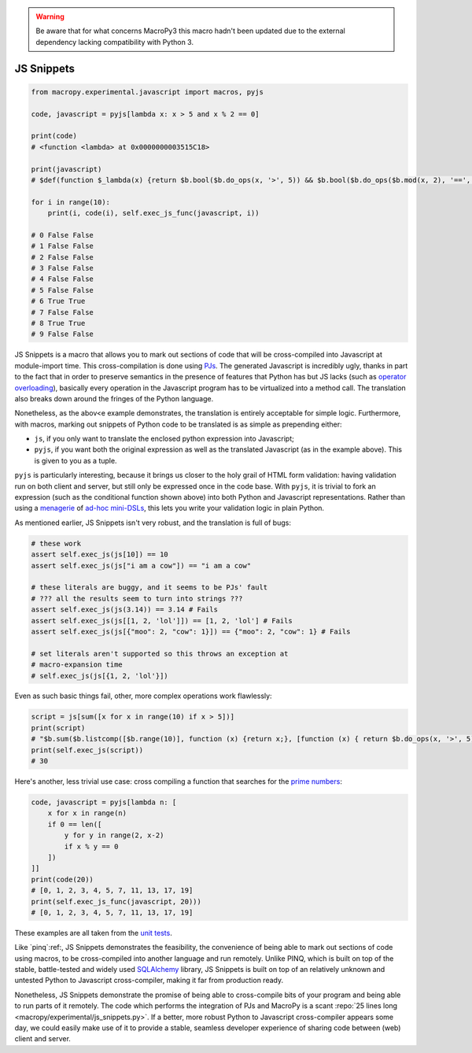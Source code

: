 .. warning::

  Be aware that for what concerns MacroPy3 this macro hadn't been
  updated due to the external dependency lacking compatibility with
  Python 3.

.. _js:

JS Snippets
------------

.. code:: python

  from macropy.experimental.javascript import macros, pyjs

  code, javascript = pyjs[lambda x: x > 5 and x % 2 == 0]

  print(code)
  # <function <lambda> at 0x0000000003515C18>

  print(javascript)
  # $def(function $_lambda(x) {return $b.bool($b.do_ops(x, '>', 5)) && $b.bool($b.do_ops($b.mod(x, 2), '==', 0));})

  for i in range(10):
      print(i, code(i), self.exec_js_func(javascript, i))

  # 0 False False
  # 1 False False
  # 2 False False
  # 3 False False
  # 4 False False
  # 5 False False
  # 6 True True
  # 7 False False
  # 8 True True
  # 9 False False


JS Snippets is a macro that allows you to mark out sections of code
that will be cross-compiled into Javascript at module-import
time. This cross-compilation is done using `PJs
<https://github.com/jabapyth/PJs>`_. The generated Javascript is
incredibly ugly, thanks in part to the fact that in order to preserve
semantics in the presence of features that Python has but JS lacks
(such as `operator overloading
<http://en.wikipedia.org/wiki/Operator_overloading>`_), basically
every operation in the Javascript program has to be virtualized into a
method call. The translation also breaks down around the fringes of
the Python language.

Nonetheless, as the abov<e example demonstrates, the translation is
entirely acceptable for simple logic. Furthermore, with macros,
marking out snippets of Python code to be translated is as simple as
prepending either:

- ``js``, if you only want to translate the enclosed python expression
  into Javascript;
- ``pyjs``, if you want both the original expression as well as the
  translated Javascript (as in the example above). This is given to
  you as a tuple.

``pyjs`` is particularly interesting, because it brings us closer to the
holy grail of HTML form validation: having validation run on both
client and server, but still only be expressed once in the code
base. With ``pyjs``, it is trivial to fork an expression (such as the
conditional function shown above) into both Python and Javascript
representations. Rather than using a `menagerie
<https://developer.mozilla.org/en-US/docs/Web/Guide/HTML/Forms/Data_form_validation?redirectlocale=en-US&redirectslug=HTML%2FForms%2FData_form_validation>`_
of `ad-hoc <http://docs.jquery.com/Plugins/validation>`_ `mini-DSLs
<https://code.google.com/p/validation-js/wiki/MainDocumentation>`_,
this lets you write your validation logic in plain Python.

As mentioned earlier, JS Snippets isn't very robust, and the
translation is full of bugs:

.. code:: python

  # these work
  assert self.exec_js(js[10]) == 10
  assert self.exec_js(js["i am a cow"]) == "i am a cow"

  # these literals are buggy, and it seems to be PJs' fault
  # ??? all the results seem to turn into strings ???
  assert self.exec_js(js(3.14)) == 3.14 # Fails
  assert self.exec_js(js[[1, 2, 'lol']]) == [1, 2, 'lol'] # Fails
  assert self.exec_js(js[{"moo": 2, "cow": 1}]) == {"moo": 2, "cow": 1} # Fails

  # set literals aren't supported so this throws an exception at
  # macro-expansion time
  # self.exec_js(js[{1, 2, 'lol'}])


Even as such basic things fail, other, more complex operations work
flawlessly:

.. code:: python

  script = js[sum([x for x in range(10) if x > 5])]
  print(script)
  # "$b.sum($b.listcomp([$b.range(10)], function (x) {return x;}, [function (x) { return $b.do_ops(x, '>', 5); }]))"
  print(self.exec_js(script))
  # 30


Here's another, less trivial use case: cross compiling a function that
searches for the `prime numbers
<http://en.wikipedia.org/wiki/Prime_number>`_:

.. code:: python

  code, javascript = pyjs[lambda n: [
      x for x in range(n)
      if 0 == len([
          y for y in range(2, x-2)
          if x % y == 0
      ])
  ]]
  print(code(20))
  # [0, 1, 2, 3, 4, 5, 7, 11, 13, 17, 19]
  print(self.exec_js_func(javascript, 20)))
  # [0, 1, 2, 3, 4, 5, 7, 11, 13, 17, 19]


These examples are all taken from the `unit tests`__.

__ macropy/experimental/test/js_snippets.py

Like `pinq`:ref:, JS Snippets
demonstrates the feasibility, the convenience of being able to mark
out sections of code using macros, to be cross-compiled into another
language and run remotely. Unlike PINQ, which is built on top of the
stable, battle-tested and widely used `SQLAlchemy
<http://www.sqlalchemy.org/>`_ library, JS Snippets is built on top of
an relatively unknown and untested Python to Javascript
cross-compiler, making it far from production ready.

Nonetheless, JS Snippets demonstrate the promise of being able to
cross-compile bits of your program and being able to run parts of it
remotely. The code which performs the integration of PJs and MacroPy
is a scant :repo:`25 lines long <macropy/experimental/js_snippets.py>`. If
a better, more robust Python to Javascript cross-compiler appears some
day, we could easily make use of it to provide a stable, seamless
developer experience of sharing code between (web) client and server.
